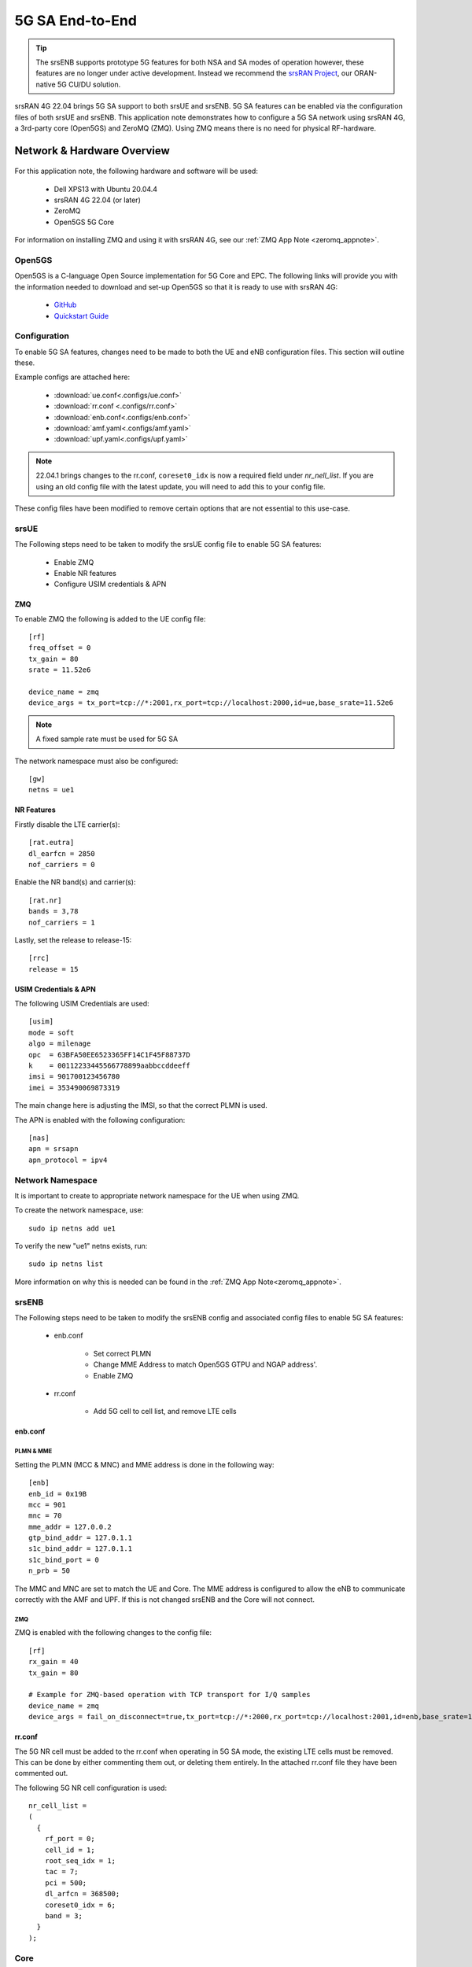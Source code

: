 .. srsRAN 4G 5G NSA Application Note

.. _5g_sa_e2e_appnote: 

5G SA End-to-End
#################

.. tip::
    The srsENB supports prototype 5G features for both NSA and SA modes of operation however, these features are no longer under active development. Instead we recommend the `srsRAN Project <https://docs.srsran.com/projects/project>`_, our ORAN-native 5G CU/DU solution.
    
srsRAN 4G 22.04 brings 5G SA support to both srsUE and srsENB. 5G SA features can be enabled via the 
configuration files of both srsUE and srsENB. This application note demonstrates how to configure a 5G SA network 
using srsRAN 4G, a 3rd-party core (Open5GS) and ZeroMQ (ZMQ). Using ZMQ means there is no need for physical RF-hardware. 

Network & Hardware Overview
***************************

.. figure:: .imgs/srsRAN_SA_ZMQ.png
  :align: center

For this application note, the following hardware and software will be used: 

    - Dell XPS13 with Ubuntu 20.04.4 
    - srsRAN 4G 22.04 (or later)
    - ZeroMQ 
    - Open5GS 5G Core

For information on installing ZMQ and using it with srsRAN 4G, see our :ref:`ZMQ App Note <zeromq_appnote>`. 

Open5GS
=======

Open5GS is a C-language Open Source implementation for 5G Core and EPC. The following links will provide you 
with the information needed to download and set-up Open5GS so that it is ready to use with srsRAN 4G: 

    - `GitHub <https://github.com/open5gs/open5gs>`_ 
    - `Quickstart Guide <https://open5gs.org/open5gs/docs/guide/01-quickstart/>`_
    
Configuration
=============

To enable 5G SA features, changes need to be made to both the UE and eNB configuration files. This section will outline these. 

Example configs are attached here: 

  * :download:`ue.conf<.configs/ue.conf>` 
  * :download:`rr.conf <.configs/rr.conf>`
  * :download:`enb.conf<.configs/enb.conf>`
  * :download:`amf.yaml<.configs/amf.yaml>`
  * :download:`upf.yaml<.configs/upf.yaml>`

.. note::
   22.04.1 brings changes to the rr.conf, ``coreset0_idx`` is now a required field under *nr_nell_list*. If you are using an old config file with the latest update, you will need to add this to your config file. 


These config files have been modified to remove certain options that are not essential to this use-case. 

srsUE
=====

The Following steps need to be taken to modify the srsUE config file to enable 5G SA features: 

    - Enable ZMQ
    - Enable NR features
    - Configure USIM credentials & APN

ZMQ
---

To enable ZMQ the following is added to the UE config file:: 

    [rf]
    freq_offset = 0
    tx_gain = 80    
    srate = 11.52e6

    device_name = zmq
    device_args = tx_port=tcp://*:2001,rx_port=tcp://localhost:2000,id=ue,base_srate=11.52e6

.. note::
   A fixed sample rate must be used for 5G SA

The network namespace must also be configured:: 

    [gw]
    netns = ue1

NR Features
-----------

Firstly disable the LTE carrier(s):: 

    [rat.eutra]
    dl_earfcn = 2850
    nof_carriers = 0

Enable the NR band(s) and carrier(s):: 

    [rat.nr]
    bands = 3,78
    nof_carriers = 1

Lastly, set the release to release-15:: 

    [rrc]
    release = 15

USIM Credentials & APN
----------------------

The following USIM Credentials are used:: 

    [usim]
    mode = soft
    algo = milenage
    opc  = 63BFA50EE6523365FF14C1F45F88737D
    k    = 00112233445566778899aabbccddeeff
    imsi = 901700123456780
    imei = 353490069873319

The main change here is adjusting the IMSI, so that the correct PLMN is used. 

The APN is enabled with the following configuration:: 

    [nas]
    apn = srsapn
    apn_protocol = ipv4  

Network Namespace
=================

It is important to create to appropriate network namespace for the UE when using ZMQ. 


To create the network  namespace, use:: 

    sudo ip netns add ue1


To verify the new "ue1" netns exists, run::   
    
    sudo ip netns list

More information on why this is needed can be found in the :ref:`ZMQ App Note<zeromq_appnote>`. 

srsENB
======

The Following steps need to be taken to modify the srsENB config and associated config files to enable 5G SA features: 

    - enb.conf

        - Set correct PLMN 
        - Change MME Address to match Open5GS GTPU and NGAP address'. 
        - Enable ZMQ

    - rr.conf 

         - Add 5G cell to cell list, and remove LTE cells

enb.conf
--------

PLMN & MME
^^^^^^^^^^
Setting the PLMN (MCC & MNC) and MME address is done in the following way:: 

    [enb]
    enb_id = 0x19B
    mcc = 901
    mnc = 70
    mme_addr = 127.0.0.2
    gtp_bind_addr = 127.0.1.1
    s1c_bind_addr = 127.0.1.1
    s1c_bind_port = 0
    n_prb = 50

The MMC and MNC are set to match the UE and Core. The MME address is configured to allow the eNB to communicate correctly with the AMF and UPF. If this is not changed srsENB and the Core will not connect.  

ZMQ
^^^^^

ZMQ is enabled with the following changes to the config file:: 

    [rf]
    rx_gain = 40
    tx_gain = 80

    # Example for ZMQ-based operation with TCP transport for I/Q samples
    device_name = zmq
    device_args = fail_on_disconnect=true,tx_port=tcp://*:2000,rx_port=tcp://localhost:2001,id=enb,base_srate=11.52e6

rr.conf
-------

The 5G NR cell must be added to the rr.conf when operating in 5G SA mode, the existing LTE cells must be removed. This can be done by either commenting them out, or deleting them entirely. In the attached rr.conf file they have 
been commented out. 

The following 5G NR cell configuration is used:: 

    nr_cell_list =
    (
      {
        rf_port = 0;
        cell_id = 1;
        root_seq_idx = 1;
        tac = 7;
        pci = 500;
        dl_arfcn = 368500;
        coreset0_idx = 6;
        band = 3;	
      }
    );


Core
=====

As highlighted above, the Open5GS `Quickstart Guide <https://open5gs.org/open5gs/docs/guide/01-quickstart/>`_ provides a comprehensive overview of how to configure Open5GS to run as a 5G Core. 

The main modifications needed are: 

    - Change the TAC in the AMF config to 7
    - Check that the NGAP, and GTPU addresses are all correct. This is done in the AMF and UPF config files.  
    - It is also a good idea to make sure the PLMN values are consistent across all of the above files and the UE config file. 

The final step is to register the UE to the list of subscribers through the Open5GS WebUI. The values for each field should match what is in the UE config file, under the [USIM] section. 

.. note::
   Make sure to correctly configure the APN, if this is not done correctly the UE will not connect to the internet.

 

Set-up The Network
******************


Core
====
Once the steps from the Open5GS Quickstart Guide are followed you do not need to do any more to bring the core online. It will run in the background. Make sure to restart the relevant daemons after 
making any changes to the config files. 

eNB
===

First run srsENB. In this example srsENB is being run directly from the build folder, with the config files also located there:: 

    sudo ./srsenb enb.conf

If srsENB connects to the core successfully the following (or similar) will be displayed on the console:: 

    ---  Software Radio Systems LTE eNodeB  ---

    Reading configuration file enb.conf...

    Opening 1 channels in RF device=zmq with args=fail_on_disconnect=true,tx_port=tcp://*:2000,rx_port=tcp://localhost:2001,id=enb,base_srate=11.52e6
    Supported RF device list: bladeRF zmq file
    CHx base_srate=11.52e6
    CHx id=enb
    Current sample rate is 1.92 MHz with a base rate of 11.52 MHz (x6 decimation)
    NG connection successful
    CH0 rx_port=tcp://localhost:2001
    CH0 tx_port=tcp://*:2000
    CH0 fail_on_disconnect=true

    ==== eNodeB started ===
    Type <t> to view trace
    Current sample rate is 11.52 MHz with a base rate of 11.52 MHz (x1 decimation)
    Current sample rate is 11.52 MHz with a base rate of 11.52 MHz (x1 decimation)
    Setting frequency: DL=1842.5 Mhz, UL=1747.5 MHz for cc_idx=0 nof_prb=52

The ``NG connection successful`` message confirms that srsENB has connected to the core. 


UE
==

srsUE can now be run. This is also done directly from within the build folder, with the config file in the same location:: 

    sudo ./srsue ue.conf 

If srsUE connects successfully to the network, the following (or similar) should be displayed on the console:: 

    Reading configuration file ue.conf...

    Opening 1 channels in RF device=zmq with args=tx_port=tcp://*:2001,rx_port=tcp://localhost:2000,id=ue,base_srate=11.52e6
    Supported RF device list: bladeRF zmq file
    CHx base_srate=11.52e6
    CHx id=ue
    Current sample rate is 1.92 MHz with a base rate of 11.52 MHz (x6 decimation)
    CH0 rx_port=tcp://localhost:2000
    CH0 tx_port=tcp://*:2001
    Current sample rate is 11.52 MHz with a base rate of 11.52 MHz (x1 decimation)
    Current sample rate is 11.52 MHz with a base rate of 11.52 MHz (x1 decimation)
    Waiting PHY to initialize... done!
    
    Attaching UE...
   
    Random Access Transmission: prach_occasion=0, preamble_index=0, ra-rnti=0xf, tti=171
    Random Access Complete.     c-rnti=0x4601, ta=0
    RRC Connected
    RRC NR reconfiguration successful.
    PDU Session Establishment successful. IP: 10.45.0.2
    RRC NR reconfiguration successful.

It is clear that the connection has been made successfully once the UE has been assigned an IP, this is seen in ``PDU Session Establishment successful. IP: 10.45.0.2``. The NR connection is then confirmed 
with the ``RRC NR reconfiguration successful.`` message. 

Testing the Network
*******************

PING
=====

This is the simplest way to test the network. This will test whether or not the UE and core can successfully communicate. 

Uplink
------

To test the connection in the uplink direction, use the following:: 

    sudo ip netns exec ue1 ping 10.45.0.1

Downlink
--------

To run traffic in the downlink direction use:: 

    ping 10.45.0.2

The IP for the UE can be taken from the UE console output. This will change each time a UE reconnects to the network, so it is best practice to always double check the latest IP assigned by reading it 
from the console before running the downlink traffic. 

iPerf3 
======

In this setup the client will run on the UE side with the server on the network side. UDP traffic will be generated at 10Mbps for 60 seconds. When running the iPerf client, we use the UE 
network namespace and specify the network-side IP address. It is important to start the server first, and then the client.

Network-side 
-------------

Start the iPerf server:: 

	iperf3 -s -i 1 

This will then listen for traffic coming from the UE. 

UE-side
-------

With the network and the iPerf server up and running, the client can be run from the UE's network namespace with following command:: 

	sudo ip netns exec ue1 iperf3 -c 10.45.0.1 -b 10M -i 1 -t 60 

Traffic will now be sent from the UE to the eNB. This will be shown in both the server and client consoles, and also in the trace for both the UE and the eNB. 

Example Output
--------------

Example **client** iPerf output:: 

    Connecting to host 10.45.0.1, port 5201
    [  5] local 10.45.0.3 port 34894 connected to 10.45.0.1 port 5201
    [ ID] Interval           Transfer     Bitrate         Retr  Cwnd
    [  5]   0.00-1.00   sec  1.30 MBytes  10.9 Mbits/sec    0   90.5 KBytes       
    [  5]   1.00-2.00   sec  1.12 MBytes  9.44 Mbits/sec    8   55.1 KBytes       
    [  5]   2.00-3.00   sec  1.25 MBytes  10.5 Mbits/sec    4   50.9 KBytes       
    [  5]   3.00-4.00   sec  1.00 MBytes  8.39 Mbits/sec    4   43.8 KBytes       
    [  5]   4.00-5.00   sec  1.00 MBytes  8.39 Mbits/sec    0   58.0 KBytes       
    [  5]   5.00-6.00   sec  1.25 MBytes  10.5 Mbits/sec    5   53.7 KBytes 

Example **server** iPerf output:: 

    -----------------------------------------------------------
    Server listening on 5201
    -----------------------------------------------------------
    Accepted connection from 10.45.0.3, port 34892
    [  5] local 10.45.0.1 port 5201 connected to 10.45.0.3 port 34894
    [ ID] Interval           Transfer     Bitrate
    [  5]   0.00-1.00   sec  1.13 MBytes  9.44 Mbits/sec                  
    [  5]   1.00-2.00   sec  1.16 MBytes  9.69 Mbits/sec                  
    [  5]   2.00-3.00   sec  1.06 MBytes  8.88 Mbits/sec                  
    [  5]   3.00-4.00   sec  1.05 MBytes  8.78 Mbits/sec                  
    [  5]   4.00-5.00   sec  1.05 MBytes  8.78 Mbits/sec                  
    [  5]   5.00-6.00   sec  1.16 MBytes  9.75 Mbits/sec     	
 

UE Trace 
=========

The following example trace was taken from the srsUE console while running the above iPerf3 test:: 

    ---------Signal-----------|-----------------DL-----------------|-----------UL-----------
    rat  pci  rsrp   pl   cfo | mcs  snr  iter  brate  bler  ta_us | mcs   buff  brate  bler
     nr  500    29    0  -16u |  28  n/a   1.1   9.9M    0%    0.0 |  28    48k   9.5M    0%
     nr  500    25    0  -18u |  27   70   1.1    13M    0%    0.0 |  28    61k    13M    0%
     nr  500    28    0  -16u |  27   70   1.1    11M    0%    0.0 |  28   6.7k    12M    0%
     nr  500    30    0  -14u |  28   70   1.1   9.2M    0%    0.0 |  28    48k   9.6M    0%
     nr  500    26    0  -13u |  27   71   1.1    12M    0%    0.0 |  28    30k    12M    0%
     nr  500    31    0  -17u |  27  n/a   1.1   8.8M    0%    0.0 |  28    43k   8.8M    0%
     nr  500    29    0  -14u |  27   70   1.1   9.9M    0%    0.0 |  28    52k    10M    0%
     nr  500    27    0 -7.0u |  27   70   1.1    11M    0%    0.0 |  28    47k    11M    0%
     nr  500    26    0  -14u |  27   71   1.1    11M    0%    0.0 |  28    57k    12M    0%
     nr  500    27    0  -16u |  27   70   1.1    11M    0%    0.0 |  28    49k    12M    0%
     nr  500    28    0  -10u |  27   71   1.1    11M    0%    0.0 |  28    41k    11M    0%


eNB/ gNB Trace
==============

The following example trace was taken from the srsENB console at the same time period as the srsUE trace shown above:: 

               -----------------DL----------------|-------------------------UL-------------------------
    rat  pci rnti  cqi  ri  mcs  brate   ok  nok  (%) | pusch  pucch  phr  mcs  brate   ok  nok  (%)    bsr
     nr    0 4601   15   0   27    11M  296    0   0% |  66.2   99.9    0   28    10M  268    0   0%    0.0
     nr    0 4601   15   0   27    10M  289    0   0% |  65.7   99.9    0   28    10M  264    0   0%    0.0
     nr    0 4601   15   0   28   9.4M  262    0   0% |  65.0   99.9    0   28   9.5M  242    0   0%    0.0
     nr    0 4601   15   0   27    11M  305    0   0% |  66.3   99.9    0   28    11M  278    0   0%    0.0
     nr    0 4601   15   0   27    12M  339    0   0% |  66.4   99.9    0   28    13M  340    0   0%    0.0
     nr    0 4601   15   0   28   9.6M  265    0   0% |  66.0   99.9    0   28    10M  263    0   0%    0.0
     nr    0 4601   15   0   27    11M  310    0   0% |  65.6   99.9    0   28    11M  278    0   0%    0.0
     nr    0 4601   15   0   27   9.7M  272    0   0% |  65.9   99.9    0   28   9.6M  245    0   0%    0.0
     nr    0 4601   15   0   27   9.3M  260    0   0% |  65.8   99.9    0   28   9.5M  243    0   0%    0.0
     nr    0 4601   15   0   27    11M  322    0   0% |  66.1   99.9    0   28    12M  302    0   0%    0.0
     nr    0 4601   15   0   27   9.8M  274    0   0% |  65.8   99.9    0   28    10M  267    0   0%    0.0


